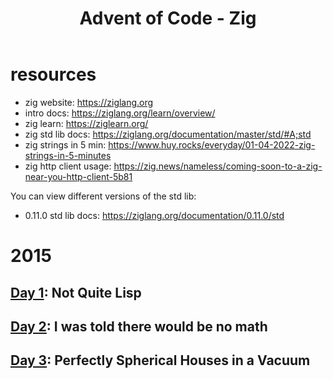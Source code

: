 #+title: Advent of Code - Zig

* resources
- zig website: https://ziglang.org
- intro docs: https://ziglang.org/learn/overview/
- zig learn: https://ziglearn.org/
- zig std lib docs: https://ziglang.org/documentation/master/std/#A;std
- zig strings in 5 min: https://www.huy.rocks/everyday/01-04-2022-zig-strings-in-5-minutes
- zig http client usage: https://zig.news/nameless/coming-soon-to-a-zig-near-you-http-client-5b81


You can view different versions of the std lib:
- 0.11.0 std lib docs: https://ziglang.org/documentation/0.11.0/std

* 2015
** [[file:src/2015/day01_not_quite_lisp.zig][Day 1]]: Not Quite Lisp
** [[file:src/2015/day02_i_was_told_no_math.zig][Day 2]]: I was told there would be no math
** [[file:src/2015/day03_spherical_houses.zig][Day 3]]: Perfectly Spherical Houses in a Vacuum
